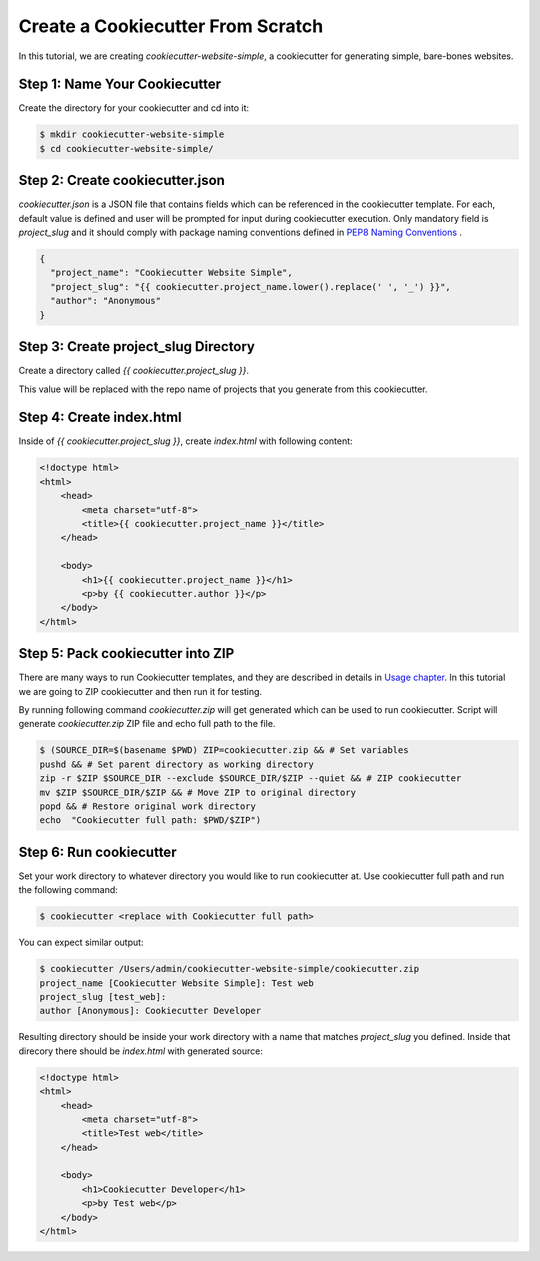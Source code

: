 .. _tutorial2:

==================================
Create a Cookiecutter From Scratch
==================================

In this tutorial, we are creating `cookiecutter-website-simple`, a cookiecutter for generating simple, bare-bones websites.

Step 1: Name Your Cookiecutter
------------------------------

Create the directory for your cookiecutter and cd into it:

.. code-block:: bash

    $ mkdir cookiecutter-website-simple
    $ cd cookiecutter-website-simple/
    
Step 2: Create cookiecutter.json
----------------------------------

`cookiecutter.json` is a JSON file that contains fields which can be referenced in the cookiecutter template. For each, default value is defined and user will be prompted for input during cookiecutter execution. Only mandatory field is `project_slug` and it should comply with package naming conventions defined in `PEP8 Naming Conventions <https://www.python.org/dev/peps/pep-0008/#package-and-module-names>`_ .

.. code-block:: json

    {
      "project_name": "Cookiecutter Website Simple",
      "project_slug": "{{ cookiecutter.project_name.lower().replace(' ', '_') }}",
      "author": "Anonymous"
    }


Step 3: Create project_slug Directory
---------------------------------------

Create a directory called `{{ cookiecutter.project_slug }}`.

This value will be replaced with the repo name of projects that you generate from this cookiecutter.

Step 4: Create index.html
--------------------------

Inside of `{{ cookiecutter.project_slug }}`, create `index.html` with following content:

.. code-block:: html

    <!doctype html>
    <html>
        <head>
            <meta charset="utf-8">
            <title>{{ cookiecutter.project_name }}</title>
        </head>

        <body>
            <h1>{{ cookiecutter.project_name }}</h1>
            <p>by {{ cookiecutter.author }}</p>
        </body>
    </html>
    
Step 5: Pack cookiecutter into ZIP
----------------------------------
There are many ways to run Cookiecutter templates, and they are described in details in `Usage chapter <https://cookiecutter.readthedocs.io/en/latest/usage.html#grab-a-cookiecutter-template>`_. In this tutorial we are going to ZIP cookiecutter and then run it for testing. 

By running following command `cookiecutter.zip` will get generated which can be used to run cookiecutter. Script will generate `cookiecutter.zip` ZIP file and echo full path to the file.

.. code-block:: bash
   
   $ (SOURCE_DIR=$(basename $PWD) ZIP=cookiecutter.zip && # Set variables
   pushd && # Set parent directory as working directory
   zip -r $ZIP $SOURCE_DIR --exclude $SOURCE_DIR/$ZIP --quiet && # ZIP cookiecutter
   mv $ZIP $SOURCE_DIR/$ZIP && # Move ZIP to original directory
   popd && # Restore original work directory
   echo  "Cookiecutter full path: $PWD/$ZIP")
   
Step 6: Run cookiecutter
------------------------
Set your work directory to whatever directory you would like to run cookiecutter at. Use cookiecutter full path and run the following command:

.. code-block:: bash
   
   $ cookiecutter <replace with Cookiecutter full path>
   
You can expect similar output:

.. code-block:: bash
   
   $ cookiecutter /Users/admin/cookiecutter-website-simple/cookiecutter.zip
   project_name [Cookiecutter Website Simple]: Test web
   project_slug [test_web]:
   author [Anonymous]: Cookiecutter Developer
   
Resulting directory should be inside your work directory with a name that matches `project_slug` you defined. Inside that direcory there should be `index.html` with generated source:

.. code-block:: html

    <!doctype html>
    <html>
        <head>
            <meta charset="utf-8">
            <title>Test web</title>
        </head>

        <body>
            <h1>Cookiecutter Developer</h1>
            <p>by Test web</p>
        </body>
    </html>
